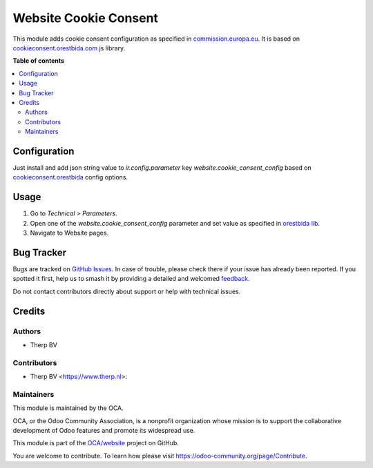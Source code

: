 ======================
Website Cookie Consent
======================

.. 
   !!!!!!!!!!!!!!!!!!!!!!!!!!!!!!!!!!!!!!!!!!!!!!!!!!!!
   !! This file is generated by oca-gen-addon-readme !!
   !! changes will be overwritten.                   !!
   !!!!!!!!!!!!!!!!!!!!!!!!!!!!!!!!!!!!!!!!!!!!!!!!!!!!
   !! source digest: sha256:c1b36cd80114d96a77c1da5d906aa08f498012e09490056975367a66b398e814
   !!!!!!!!!!!!!!!!!!!!!!!!!!!!!!!!!!!!!!!!!!!!!!!!!!!!

.. |badge1| image:: https://img.shields.io/badge/maturity-Beta-yellow.png
    :target: https://odoo-community.org/page/development-status
    :alt: Beta
.. |badge2| image:: https://img.shields.io/badge/licence-LGPL--3-blue.png
    :target: http://www.gnu.org/licenses/lgpl-3.0-standalone.html
    :alt: License: LGPL-3
.. |badge3| image:: https://img.shields.io/badge/github-OCA%2Fwebsite-lightgray.png?logo=github
    :target: https://github.com/OCA/website/tree/8.0/website_cookieconsent
    :alt: OCA/website
.. |badge4| image:: https://img.shields.io/badge/weblate-Translate%20me-F47D42.png
    :target: https://translation.odoo-community.org/projects/website-8-0/website-8-0-website_cookieconsent
    :alt: Translate me on Weblate
.. |badge5| image:: https://img.shields.io/badge/runboat-Try%20me-875A7B.png
    :target: https://runboat.odoo-community.org/builds?repo=OCA/website&target_branch=8.0
    :alt: Try me on Runboat

|badge1| |badge2| |badge3| |badge4| |badge5|

This module adds cookie consent configuration as specified in `commission.europa.eu <https://commission.europa.eu/cookies-policy_en>`_.
It is based on `cookieconsent.orestbida.com <https://cookieconsent.orestbida.com>`_ js library.

**Table of contents**

.. contents::
   :local:

Configuration
=============

Just install and add json string value to *ir.config.parameter* key *website.cookie_consent_config*
based on `cookieconsent.orestbida <https://cookieconsent.orestbida.com/reference/configuration-reference.html>`_ config options.

Usage
=====

#. Go to *Technical > Parameters*.
#. Open one of the *website.cookie_consent_config* parameter and set value as specified in `orestbida lib <https://cookieconsent.orestbida.com/reference/configuration-reference.html>`_.
#. Navigate to Website pages.

Bug Tracker
===========

Bugs are tracked on `GitHub Issues <https://github.com/OCA/website/issues>`_.
In case of trouble, please check there if your issue has already been reported.
If you spotted it first, help us to smash it by providing a detailed and welcomed
`feedback <https://github.com/OCA/website/issues/new?body=module:%20website_cookieconsent%0Aversion:%208.0%0A%0A**Steps%20to%20reproduce**%0A-%20...%0A%0A**Current%20behavior**%0A%0A**Expected%20behavior**>`_.

Do not contact contributors directly about support or help with technical issues.

Credits
=======

Authors
~~~~~~~

* Therp BV

Contributors
~~~~~~~~~~~~

* Therp BV <https://www.therp.nl>:


Maintainers
~~~~~~~~~~~

This module is maintained by the OCA.

.. image:: https://odoo-community.org/logo.png
   :alt: Odoo Community Association
   :target: https://odoo-community.org

OCA, or the Odoo Community Association, is a nonprofit organization whose
mission is to support the collaborative development of Odoo features and
promote its widespread use.

This module is part of the `OCA/website <https://github.com/OCA/website/tree/8.0/website_cookieconsent>`_ project on GitHub.

You are welcome to contribute. To learn how please visit https://odoo-community.org/page/Contribute.
